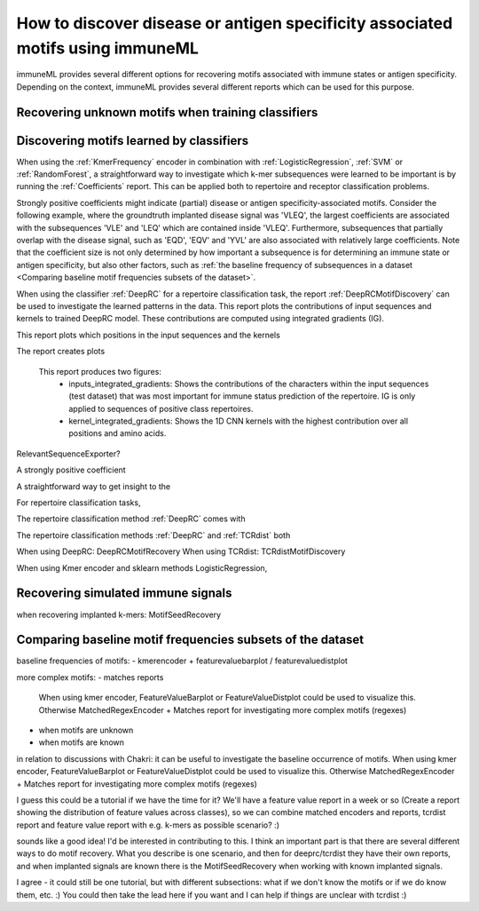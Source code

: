 How to discover disease or antigen specificity associated motifs using immuneML
==================================================================================

immuneML provides several different options for recovering motifs associated with immune states or antigen specificity.
Depending on the context, immuneML provides several different reports which can be used for this purpose.


Recovering unknown motifs when training classifiers
---------------------------------------------------

Discovering motifs learned by classifiers
-----------------------------------------

When using the :ref:`KmerFrequency` encoder in combination with
:ref:`LogisticRegression`, :ref:`SVM` or :ref:`RandomForest`, a straightforward way to investigate which
k-mer subsequences were learned to be important is by running the :ref:`Coefficients` report.
This can be applied both to repertoire and receptor classification problems.

Strongly positive coefficients might indicate (partial) disease or antigen specificity-associated motifs.
Consider the following example, where the groundtruth implanted disease signal was 'VLEQ', the largest coefficients
are associated with the subsequences 'VLE' and 'LEQ' which are contained inside 'VLEQ'.
Furthermore, subsequences that partially overlap with the disease signal, such as 'EQD', 'EQV' and 'YVL'
are also associated with relatively large coefficients.
Note that the coefficient size is not only determined by how important a subsequence is for determining an immune state
or antigen specificity, but also other factors, such as
:ref:`the baseline frequency of subsequences in a dataset <Comparing baseline motif frequencies subsets of the dataset>`.

.. image:: ../_static/images/reports/coefficients_logistic_regression.png
   :alt: Coefficients report
   :width: 600


When using the classifier :ref:`DeepRC` for a repertoire classification task, the report :ref:`DeepRCMotifDiscovery` can
be used to investigate the learned patterns in the data.
This report plots the contributions of input sequences and kernels to trained DeepRC model.
These contributions are computed using integrated gradients (IG).




This report plots which positions in the input sequences and the kernels


The report creates plots


    This report produces two figures:
        - inputs_integrated_gradients: Shows the contributions of the characters within the input sequences (test dataset) that was most important for immune status prediction of the repertoire. IG is only applied to sequences of positive class repertoires.
        - kernel_integrated_gradients: Shows the 1D CNN kernels with the highest contribution over all positions and amino acids.



RelevantSequenceExporter?

A strongly positive coefficient




A straightforward way to get insight to the




For repertoire classification tasks,


The repertoire classification method :ref:`DeepRC` comes with


The repertoire classification methods :ref:`DeepRC` and :ref:`TCRdist` both


When using DeepRC: DeepRCMotifRecovery
When using TCRdist: TCRdistMotifDiscovery

When using Kmer encoder and sklearn methods LogisticRegression,


Recovering simulated immune signals
-----------------------------------
when recovering implanted k-mers: MotifSeedRecovery



Comparing baseline motif frequencies subsets of the dataset
-----------------------------------------------------------
baseline frequencies of motifs:
- kmerencoder + featurevaluebarplot / featurevaluedistplot

more complex motifs:
- matches reports


 When using kmer encoder, FeatureValueBarplot or FeatureValueDistplot could be used to visualize this.
 Otherwise MatchedRegexEncoder + Matches report for investigating more complex motifs (regexes)


- when motifs are unknown

- when motifs are known



in relation to discussions with Chakri: it can be useful to investigate the baseline occurrence of motifs.
When using kmer encoder, FeatureValueBarplot or FeatureValueDistplot could be used to visualize this.
Otherwise MatchedRegexEncoder + Matches report for investigating more complex motifs (regexes)

I guess this could be a tutorial if we have the time for it? We'll have a
feature value report in a week or so (Create a report showing the distribution of feature values across classes),
so we can combine matched encoders and reports, tcrdist report and feature value report with e.g. k-mers as possible scenario? :)


sounds like a good idea! I'd be interested in contributing to this.
I think an important part is that there are several different ways to do motif recovery.
What you describe is one scenario, and then for deeprc/tcrdist they have their own reports,
and when implanted signals are known there is the MotifSeedRecovery when working with known implanted signals.


I agree - it could still be one tutorial, but with different subsections: what if we don't know the motifs
or if we do know them, etc. :) You could then take the lead here if you
want and I can help if things are unclear with tcrdist :)


